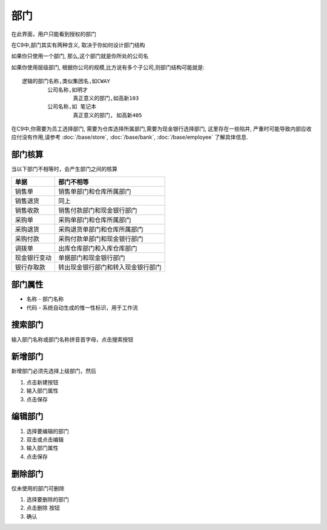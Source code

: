 
部门
----------------------------------

在此界面，用户只能看到授权的部门

在C9中,部门其实有两种含义, 取决于你如何设计部门结构

如果你只使用一个部门, 那么,这个部门就是你所处的公司名

如果你使用层级部门, 根据你公司的规模,比方说有多个子公司,则部门结构可能就是::

	逻辑的部门名称,类似集团名,如CWAY
		公司名称,如明才
			真正意义的部门,如高新103
		公司名称,如 笔记本
			真正意义的部门, 如高新405

在C9中,你需要为员工选择部门, 需要为仓库选择所属部门,需要为现金银行选择部门, 这里存在一些陷井, 严重时可能导致内部应收应付没有作用,请参考 :doc:`/base/store`, :doc:`/base/bank`, :doc:`/base/employee` 了解具体信息.

部门核算
=========================

当以下部门不相等时，会产生部门之间的核算

=============== ================================================
单据                    部门不相等
=============== ================================================
销售单              销售单部门和仓库所属部门
销售退货            同上
销售收款            销售付款部门和现金银行部门
采购单              采购单部门和仓库所属部门
采购退货            采购退货单部门和仓库所属部门
采购付款            采购付款单部门和现金银行部门
调拨单              出库仓库部门和入库仓库部门
现金银行变动        单据部门和现金银行部门
银行存取款          转出现金银行部门和转入现金银行部门
=============== ================================================


部门属性 
=================================
* 名称 - 部门名称
* 代码 - 系统自动生成的惟一性标识，用于工作流

搜索部门
=================================
输入部门名称或部门名称拼音首字母，点击搜索按钮

新增部门
=================================

新增部门必须先选择上级部门，然后 

1. 点击新建按钮
2. 输入部门属性
3. 点击保存

编辑部门 
=================================

1. 选择要编辑的部门
2. 双击或点击编辑
3. 输入部门属性
4. 点击保存

删除部门
=================================

仅未使用的部门可删除 

1. 选择要删除的部门
2. 点击删除 按钮
3. 确认